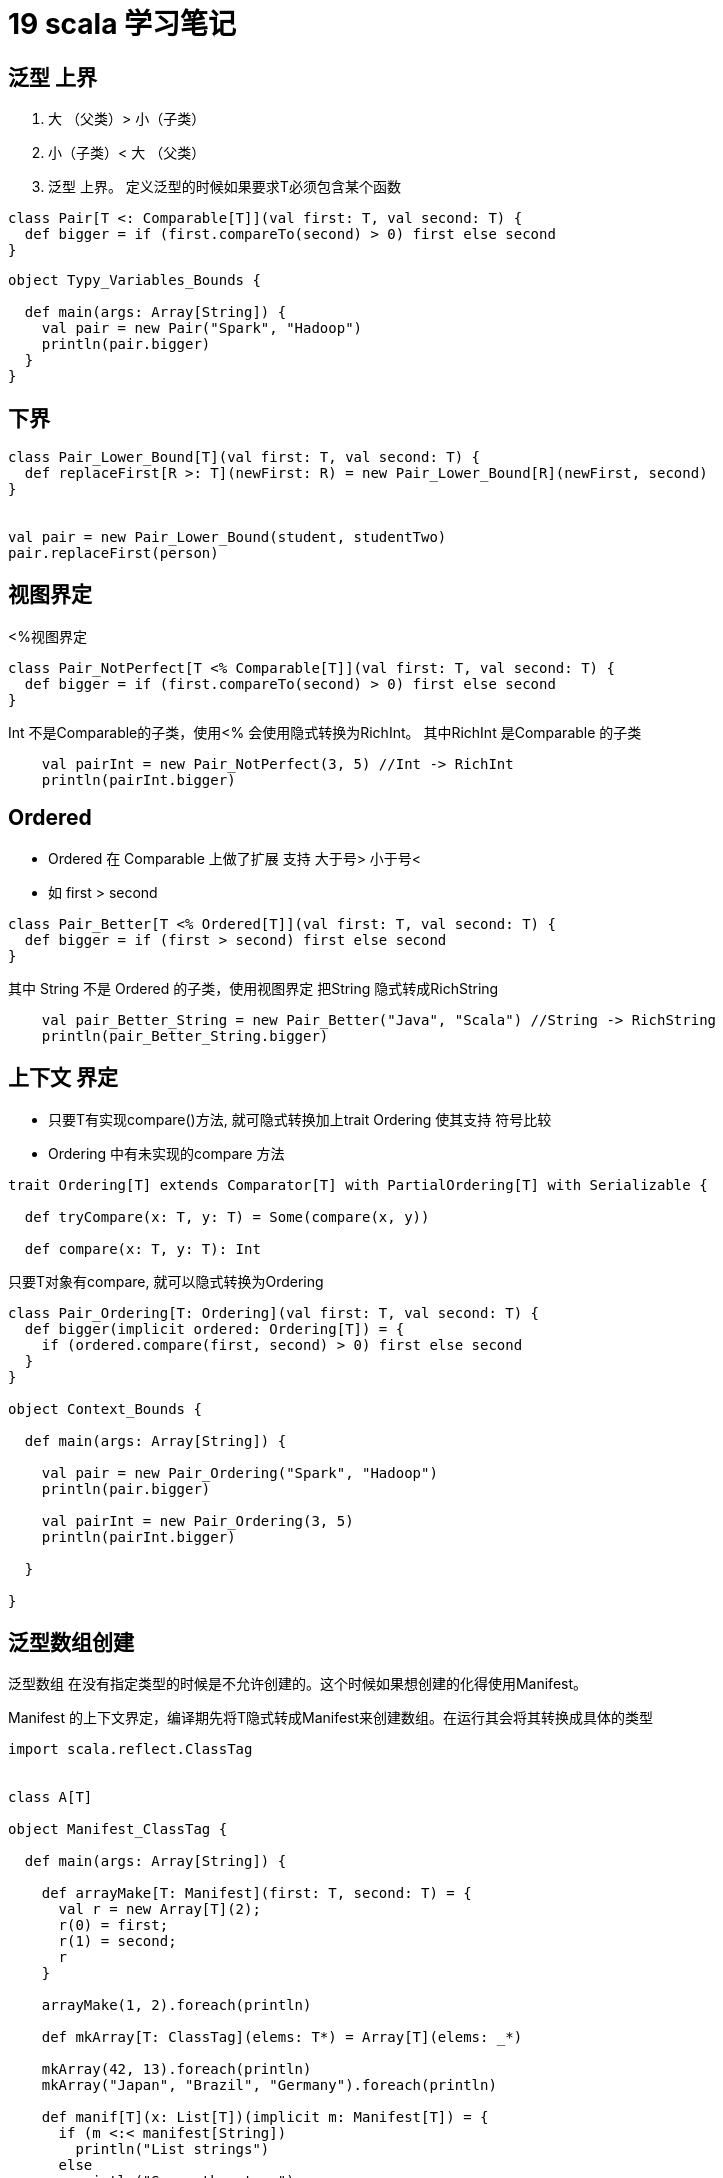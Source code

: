 = 19 scala 学习笔记

== 泛型 上界

. 大 （父类）> 小（子类）
. 小（子类）< 大 （父类）
. 泛型 上界。 定义泛型的时候如果要求T必须包含某个函数

```
class Pair[T <: Comparable[T]](val first: T, val second: T) {
  def bigger = if (first.compareTo(second) > 0) first else second
}
```

```
object Typy_Variables_Bounds {

  def main(args: Array[String]) {
    val pair = new Pair("Spark", "Hadoop")
    println(pair.bigger)
  }
}
```

== 下界

```
class Pair_Lower_Bound[T](val first: T, val second: T) {
  def replaceFirst[R >: T](newFirst: R) = new Pair_Lower_Bound[R](newFirst, second)
}


val pair = new Pair_Lower_Bound(student, studentTwo)
pair.replaceFirst(person)

```

== 视图界定

<%视图界定

```
class Pair_NotPerfect[T <% Comparable[T]](val first: T, val second: T) {
  def bigger = if (first.compareTo(second) > 0) first else second
}
```

Int 不是Comparable的子类，使用<% 会使用隐式转换为RichInt。 其中RichInt 是Comparable 的子类

```
    val pairInt = new Pair_NotPerfect(3, 5) //Int -> RichInt
    println(pairInt.bigger)
```

== Ordered

* Ordered 在 Comparable 上做了扩展 支持 大于号> 小于号< 
* 如 first > second

```
class Pair_Better[T <% Ordered[T]](val first: T, val second: T) {
  def bigger = if (first > second) first else second
}
```

其中 String 不是 Ordered 的子类，使用视图界定 把String 隐式转成RichString

```
    val pair_Better_String = new Pair_Better("Java", "Scala") //String -> RichString
    println(pair_Better_String.bigger)
```

== 上下文 界定

* 只要T有实现compare()方法, 就可隐式转换加上trait Ordering 使其支持 符号比较
* Ordering 中有未实现的compare 方法 

```
trait Ordering[T] extends Comparator[T] with PartialOrdering[T] with Serializable {

  def tryCompare(x: T, y: T) = Some(compare(x, y))

  def compare(x: T, y: T): Int


```

只要T对象有compare, 就可以隐式转换为Ordering

```
class Pair_Ordering[T: Ordering](val first: T, val second: T) {
  def bigger(implicit ordered: Ordering[T]) = {
    if (ordered.compare(first, second) > 0) first else second
  }
}

object Context_Bounds {

  def main(args: Array[String]) {

    val pair = new Pair_Ordering("Spark", "Hadoop")
    println(pair.bigger)

    val pairInt = new Pair_Ordering(3, 5)
    println(pairInt.bigger)

  }

}
```

== 泛型数组创建

泛型数组 在没有指定类型的时候是不允许创建的。这个时候如果想创建的化得使用Manifest。

Manifest 的上下文界定，编译期先将T隐式转成Manifest来创建数组。在运行其会将其转换成具体的类型

```
import scala.reflect.ClassTag


class A[T]

object Manifest_ClassTag {

  def main(args: Array[String]) {

    def arrayMake[T: Manifest](first: T, second: T) = {
      val r = new Array[T](2);
      r(0) = first;
      r(1) = second;
      r
    }

    arrayMake(1, 2).foreach(println)

    def mkArray[T: ClassTag](elems: T*) = Array[T](elems: _*)

    mkArray(42, 13).foreach(println)
    mkArray("Japan", "Brazil", "Germany").foreach(println)

    def manif[T](x: List[T])(implicit m: Manifest[T]) = {
      if (m <:< manifest[String])
        println("List strings")
      else
        println("Some other type")
    }

    manif(List("Spark", "Hadoop"))
    manif(List(1, 2))
    manif(List("Scala", 3))

    val m = manifest[A[String]]
    println(m)
    val cm = classManifest[A[String]]
    println(cm)
  }

}


Manifest 存在的问题，依赖路径的时候会对具体类型判断有误。使用ClassTag
```


ClassTag


```
/**
 *
 * A `ClassTag[T]` stores the erased class of a given type `T`, accessible via the `runtimeClass`
 * field. This is particularly useful for instantiating `Array`s whose element types are unknown
 * at compile time.
 *
 * `ClassTag`s are a weaker special case of [[scala.reflect.api.TypeTags#TypeTag]]s, in that they
 * wrap only the runtime class of a given type, whereas a `TypeTag` contains all static type
 * information. That is, `ClassTag`s are constructed from knowing only the top-level class of a
 * type, without necessarily knowing all of its argument types. This runtime information is enough
 * for runtime `Array` creation.
 *
 * For example:
 * {{{
 *   scala> def mkArray[T : ClassTag](elems: T*) = Array[T](elems: _*)
 *   mkArray: [T](elems: T*)(implicit evidence$1: scala.reflect.ClassTag[T])Array[T]
 *
 *   scala> mkArray(42, 13)
 *   res0: Array[Int] = Array(42, 13)
 *
 *   scala> mkArray("Japan","Brazil","Germany")
 *   res1: Array[String] = Array(Japan, Brazil, Germany)
 * }}}
 *
 * See [[scala.reflect.api.TypeTags]] for more examples, or the
 * [[http://docs.scala-lang.org/overviews/reflection/typetags-manifests.html Reflection Guide: TypeTags]]
 * for more details.
 *
 */

 trait ClassTag[T] extends ClassManifestDeprecatedApis[T] with Equals with Serializable
 
```